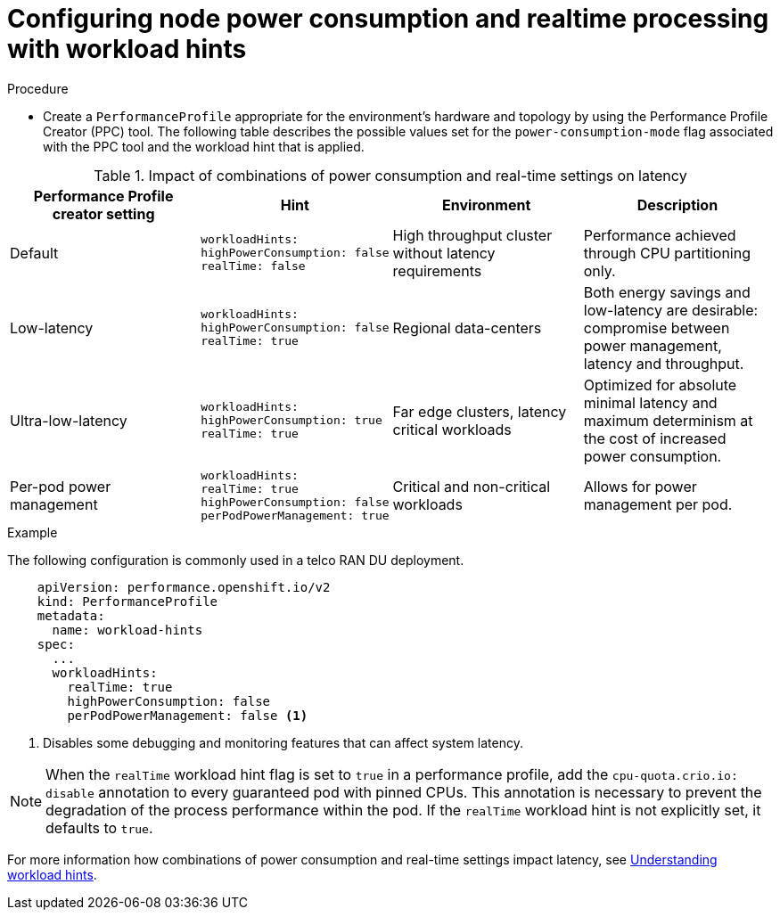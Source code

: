 // Module included in the following assemblies:
//
// * scalability_and_performance/cnf-low-latency-tuning.adoc
// * scalability_and_performance/low_latency_tuning/cnf-tuning-low-latency-nodes-with-perf-profile.adoc

:_mod-docs-content-type: CONCEPT
[id="configuring-workload-hints_{context}"]
= Configuring node power consumption and realtime processing with workload hints

.Procedure

* Create a `PerformanceProfile` appropriate for the environment's hardware and topology by using the Performance Profile Creator (PPC) tool. The following table describes the possible values set for the `power-consumption-mode` flag associated with the PPC tool and the workload hint that is applied.

.Impact of combinations of power consumption and real-time settings on latency
[cols="1,1,1,1",options="header"]
|===
|Performance Profile creator setting |Hint |Environment |Description

|Default
a|[source,terminal]
----
workloadHints:
highPowerConsumption: false
realTime: false
----
|High throughput cluster without latency requirements
|Performance achieved through CPU partitioning only.

|Low-latency
a|[source,terminal]
----
workloadHints:
highPowerConsumption: false
realTime: true
----
|Regional data-centers
|Both energy savings and low-latency are desirable: compromise between power management, latency and throughput.

|Ultra-low-latency
a|[source,terminal]
----
workloadHints:
highPowerConsumption: true
realTime: true
----
|Far edge clusters, latency critical workloads
|Optimized for absolute minimal latency and maximum determinism at the cost of increased power consumption.

|Per-pod power management
a|[source,terminal]
----
workloadHints:
realTime: true
highPowerConsumption: false
perPodPowerManagement: true
----
|Critical and non-critical workloads
|Allows for power management per pod.
|===

.Example

The following configuration is commonly used in a telco RAN DU deployment.

[source,yaml]
----
    apiVersion: performance.openshift.io/v2
    kind: PerformanceProfile
    metadata:
      name: workload-hints
    spec:
      ...
      workloadHints:
        realTime: true
        highPowerConsumption: false
        perPodPowerManagement: false <1>
----
<1> Disables some debugging and monitoring features that can affect system latency.

[NOTE]
====
When the `realTime` workload hint flag is set to `true` in a performance profile, add the `cpu-quota.crio.io: disable` annotation to every guaranteed pod with pinned CPUs. This annotation is necessary to prevent the degradation of the process performance within the pod. If the `realTime` workload hint is not explicitly set, it defaults to `true`.
====

For more information how combinations of power consumption and real-time settings impact latency, see link:https://access.redhat.com/articles/7081587[Understanding workload hints].
